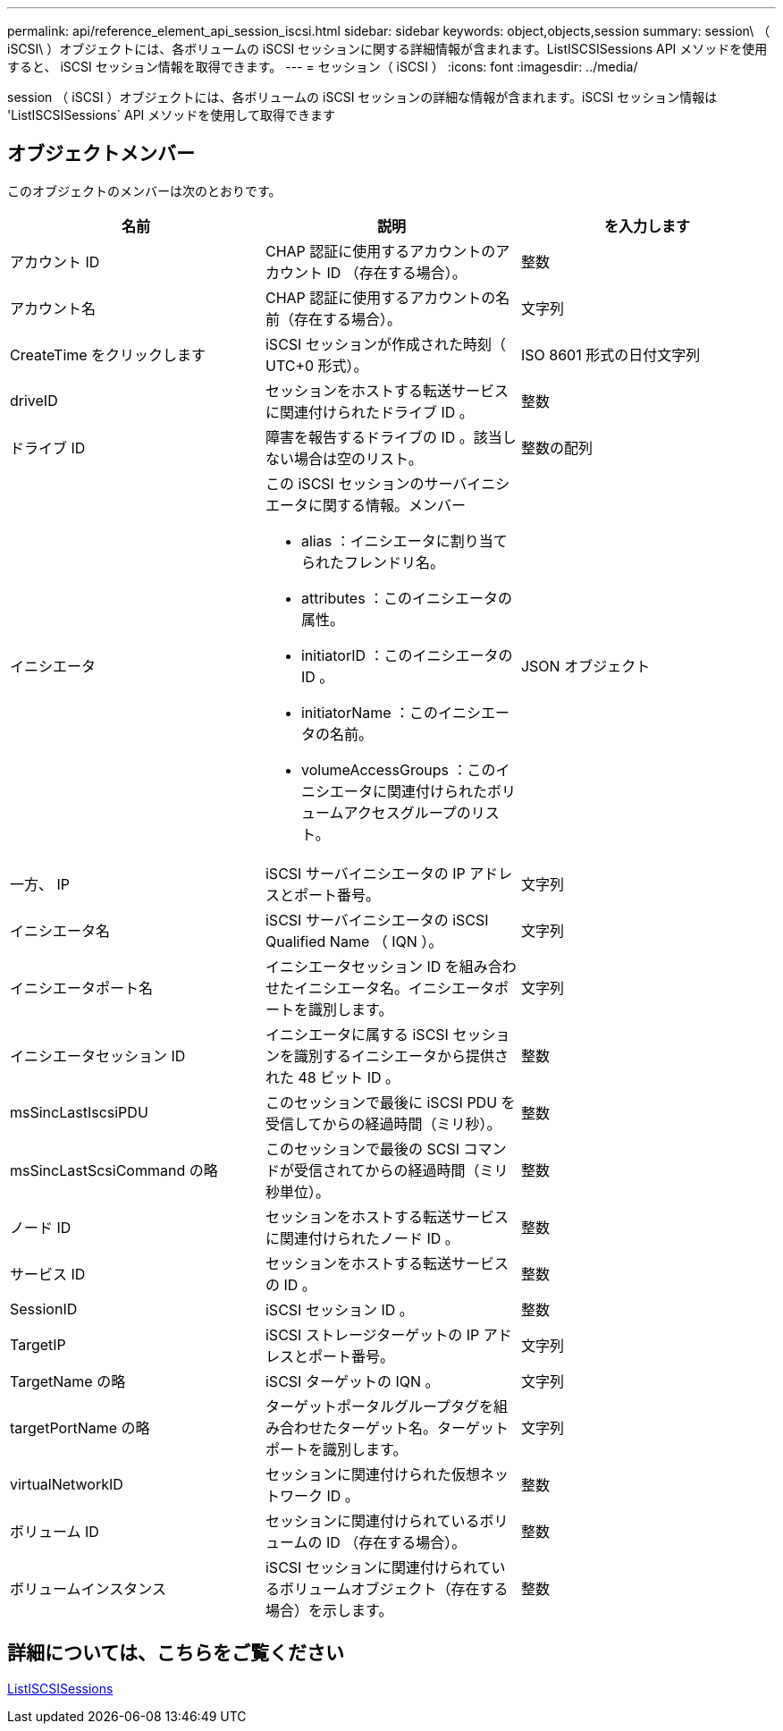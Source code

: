 ---
permalink: api/reference_element_api_session_iscsi.html 
sidebar: sidebar 
keywords: object,objects,session 
summary: session\ （ iSCSI\ ）オブジェクトには、各ボリュームの iSCSI セッションに関する詳細情報が含まれます。ListISCSISessions API メソッドを使用すると、 iSCSI セッション情報を取得できます。 
---
= セッション（ iSCSI ）
:icons: font
:imagesdir: ../media/


[role="lead"]
session （ iSCSI ）オブジェクトには、各ボリュームの iSCSI セッションの詳細な情報が含まれます。iSCSI セッション情報は 'ListISCSISessions` API メソッドを使用して取得できます



== オブジェクトメンバー

このオブジェクトのメンバーは次のとおりです。

|===
| 名前 | 説明 | を入力します 


 a| 
アカウント ID
 a| 
CHAP 認証に使用するアカウントのアカウント ID （存在する場合）。
 a| 
整数



 a| 
アカウント名
 a| 
CHAP 認証に使用するアカウントの名前（存在する場合）。
 a| 
文字列



 a| 
CreateTime をクリックします
 a| 
iSCSI セッションが作成された時刻（ UTC+0 形式）。
 a| 
ISO 8601 形式の日付文字列



 a| 
driveID
 a| 
セッションをホストする転送サービスに関連付けられたドライブ ID 。
 a| 
整数



 a| 
ドライブ ID
 a| 
障害を報告するドライブの ID 。該当しない場合は空のリスト。
 a| 
整数の配列



 a| 
イニシエータ
 a| 
この iSCSI セッションのサーバイニシエータに関する情報。メンバー

* alias ：イニシエータに割り当てられたフレンドリ名。
* attributes ：このイニシエータの属性。
* initiatorID ：このイニシエータの ID 。
* initiatorName ：このイニシエータの名前。
* volumeAccessGroups ：このイニシエータに関連付けられたボリュームアクセスグループのリスト。

 a| 
JSON オブジェクト



 a| 
一方、 IP
 a| 
iSCSI サーバイニシエータの IP アドレスとポート番号。
 a| 
文字列



 a| 
イニシエータ名
 a| 
iSCSI サーバイニシエータの iSCSI Qualified Name （ IQN ）。
 a| 
文字列



 a| 
イニシエータポート名
 a| 
イニシエータセッション ID を組み合わせたイニシエータ名。イニシエータポートを識別します。
 a| 
文字列



 a| 
イニシエータセッション ID
 a| 
イニシエータに属する iSCSI セッションを識別するイニシエータから提供された 48 ビット ID 。
 a| 
整数



 a| 
msSincLastIscsiPDU
 a| 
このセッションで最後に iSCSI PDU を受信してからの経過時間（ミリ秒）。
 a| 
整数



 a| 
msSincLastScsiCommand の略
 a| 
このセッションで最後の SCSI コマンドが受信されてからの経過時間（ミリ秒単位）。
 a| 
整数



 a| 
ノード ID
 a| 
セッションをホストする転送サービスに関連付けられたノード ID 。
 a| 
整数



 a| 
サービス ID
 a| 
セッションをホストする転送サービスの ID 。
 a| 
整数



 a| 
SessionID
 a| 
iSCSI セッション ID 。
 a| 
整数



 a| 
TargetIP
 a| 
iSCSI ストレージターゲットの IP アドレスとポート番号。
 a| 
文字列



 a| 
TargetName の略
 a| 
iSCSI ターゲットの IQN 。
 a| 
文字列



 a| 
targetPortName の略
 a| 
ターゲットポータルグループタグを組み合わせたターゲット名。ターゲットポートを識別します。
 a| 
文字列



 a| 
virtualNetworkID
 a| 
セッションに関連付けられた仮想ネットワーク ID 。
 a| 
整数



 a| 
ボリューム ID
 a| 
セッションに関連付けられているボリュームの ID （存在する場合）。
 a| 
整数



 a| 
ボリュームインスタンス
 a| 
iSCSI セッションに関連付けられているボリュームオブジェクト（存在する場合）を示します。
 a| 
整数

|===


== 詳細については、こちらをご覧ください

xref:reference_element_api_listiscsisessions.adoc[ListISCSISessions]
